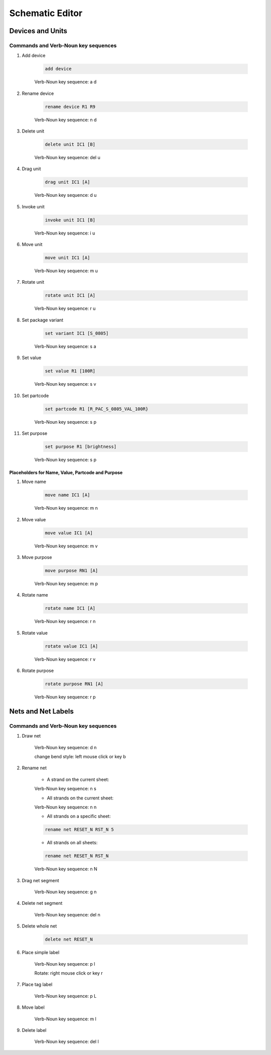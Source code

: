 .. _schematic:

****************
Schematic Editor
****************


.. |VNS| replace:: Verb-Noun key sequence:

+++++++++++++++++
Devices and Units
+++++++++++++++++

Commands and Verb-Noun key sequences
------------------------------------


#. Add device

	.. code-block::

		add device

	|VNS| a d

	
#. Rename device

	.. code-block::

		rename device R1 R9
	
	|VNS| n d
	
	
#. Delete unit

	.. code-block::

		delete unit IC1 [B]

	|VNS| del u
	

#. Drag unit

	.. code-block::

		drag unit IC1 [A]

	|VNS| d u


#. Invoke unit

	.. code-block::

		invoke unit IC1 [B]

	|VNS| i u

	
#. Move unit

	.. code-block::

		move unit IC1 [A]

	|VNS| m u
	

#. Rotate unit

	.. code-block::

		rotate unit IC1 [A]

	|VNS| r u


#. Set package variant

	.. code-block::

		set variant IC1 [S_0805]

	|VNS| s a
	
	
#. Set value

	.. code-block::

		set value R1 [100R]
		
	|VNS| s v

	
#. Set partcode

	.. code-block::

		set partcode R1 [R_PAC_S_0805_VAL_100R}

	|VNS| s p

	
#. Set purpose

	.. code-block::

		set purpose R1 [brightness]

	|VNS| s p

	
Placeholders for Name, Value, Partcode and Purpose
++++++++++++++++++++++++++++++++++++++++++++++++++

	
#. Move name

	.. code-block::

		move name IC1 [A]

	|VNS| m n
		

#. Move value

	.. code-block::

		move value IC1 [A]

	|VNS| m v
		

#. Move purpose

	.. code-block::

		move purpose RN1 [A]

	|VNS| m p
	
	
#. Rotate name

	.. code-block::

		rotate name IC1 [A]

	|VNS| r n
		

#. Rotate value

	.. code-block::

		rotate value IC1 [A]

	|VNS| r v
		

#. Rotate purpose

	.. code-block::

		rotate purpose RN1 [A]

	|VNS| r p
	

		
+++++++++++++++++++
Nets and Net Labels
+++++++++++++++++++

Commands and Verb-Noun key sequences
------------------------------------

#. Draw net

	|VNS| d n

	change bend style: left mouse click or key b

	
#. Rename net

	- A strand on the current sheet:
	
	|VNS| n s


	- All strands on the current sheet:
	
	|VNS| n n


	- All strands on a specific sheet:

	.. code-block::

		rename net RESET_N RST_N 5

	
	- All strands on all sheets:

	.. code-block::

		rename net RESET_N RST_N
	
	|VNS| n N


#. Drag net segment

	|VNS| g n

	
#. Delete net segment

	|VNS| del n

	
#. Delete whole net

	.. code-block::

		delete net RESET_N
	
	
#. Place simple label

	|VNS| p l

	Rotate: right mouse click or key r
	
	
#. Place tag label

	|VNS| p L
	
	
#. Move label

	|VNS| m l

	
#. Delete label

	|VNS| del l

	
